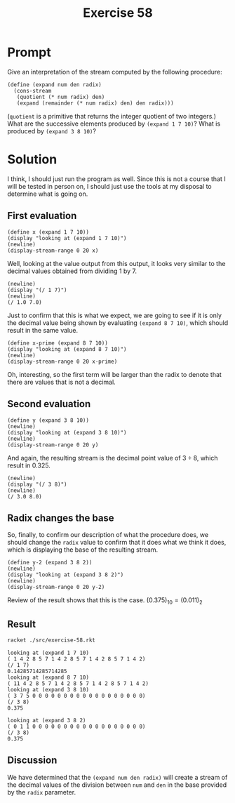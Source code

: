 #+title: Exercise 58
* Prompt
Give an interpretation of the stream computed by the following procedure:

#+begin_src racket :exports code
(define (expand num den radix)
  (cons-stream
   (quotient (* num radix) den)
   (expand (remainder (* num radix) den) den radix)))
#+end_src

(~quotient~ is a primitive that returns the integer quotient of two integers.) What are the successive elements produced by ~(expand 1 7 10)~? What is produced by ~(expand 3 8 10)~?
* Solution
:properties:
:header-args:racket: :tangle ./src/exercise-58.rkt :comments yes
:end:

#+begin_src racket :exports none
#lang sicp
(#%require "modules/stream-base.rkt"
           "modules/stream-combinator.rkt")
#+end_src

#+begin_src racket :exports none
(define (expand num den radix)
  (cons-stream
   (quotient (* num radix) den)
   (expand (remainder (* num radix) den) den radix)))
#+end_src

I think, I should just run the program as well. Since this is not a course that I will be tested in person on, I should just use the tools at my disposal to determine what is going on.

** First evaluation

#+begin_src racket :exports code
(define x (expand 1 7 10))
(display "looking at (expand 1 7 10)")
(newline)
(display-stream-range 0 20 x)
#+end_src

Well, looking at the value output from this output, it looks very similar to the decimal values obtained from dividing 1 by 7.

#+begin_src racket :exports code
(newline)
(display "(/ 1 7)")
(newline)
(/ 1.0 7.0)
#+End_src

Just to confirm that this is what we expect, we are going to see if it is only the decimal value being shown by evaluating ~(expand 8 7 10)~, which should result in the same value.

#+begin_src racket :exports code
(define x-prime (expand 8 7 10))
(display "looking at (expand 8 7 10)")
(newline)
(display-stream-range 0 20 x-prime)
#+end_src

Oh, interesting, so the first term will be larger than the radix to denote that there are values that is not a decimal.

** Second evaluation

#+begin_src racket :exports code
(define y (expand 3 8 10))
(newline)
(display "looking at (expand 3 8 10)")
(newline)
(display-stream-range 0 20 y)
#+end_src

And again, the resulting stream is the decimal point value of $3\div8$, which result in $0.325$.

#+begin_src racket :exports code
(newline)
(display "(/ 3 8)")
(newline)
(/ 3.0 8.0)
#+End_src
** Radix changes the base

So, finally, to confirm our description of what the procedure does, we should change the ~radix~ value to confirm that it does what we think it does, which is displaying the base of the resulting stream.

#+begin_src racket :exports code
(define y-2 (expand 3 8 2))
(newline)
(display "looking at (expand 3 8 2)")
(newline)
(display-stream-range 0 20 y-2)
#+end_src

Review of the result shows that this is the case. $(0.375)_{10} = (0.011)_{2}$

** Result

#+begin_src bash :results output :exports both
racket ./src/exercise-58.rkt
#+end_src

#+RESULTS:
#+begin_example
looking at (expand 1 7 10)
( 1 4 2 8 5 7 1 4 2 8 5 7 1 4 2 8 5 7 1 4 2)
(/ 1 7)
0.14285714285714285
looking at (expand 8 7 10)
( 11 4 2 8 5 7 1 4 2 8 5 7 1 4 2 8 5 7 1 4 2)
looking at (expand 3 8 10)
( 3 7 5 0 0 0 0 0 0 0 0 0 0 0 0 0 0 0 0 0 0)
(/ 3 8)
0.375

looking at (expand 3 8 2)
( 0 1 1 0 0 0 0 0 0 0 0 0 0 0 0 0 0 0 0 0 0)
(/ 3 8)
0.375
#+end_example
** Discussion
We have determined that the ~(expand num den radix)~ will create a stream of the decimal values of the division between ~num~ and ~den~ in the base provided by the ~radix~ parameter.
